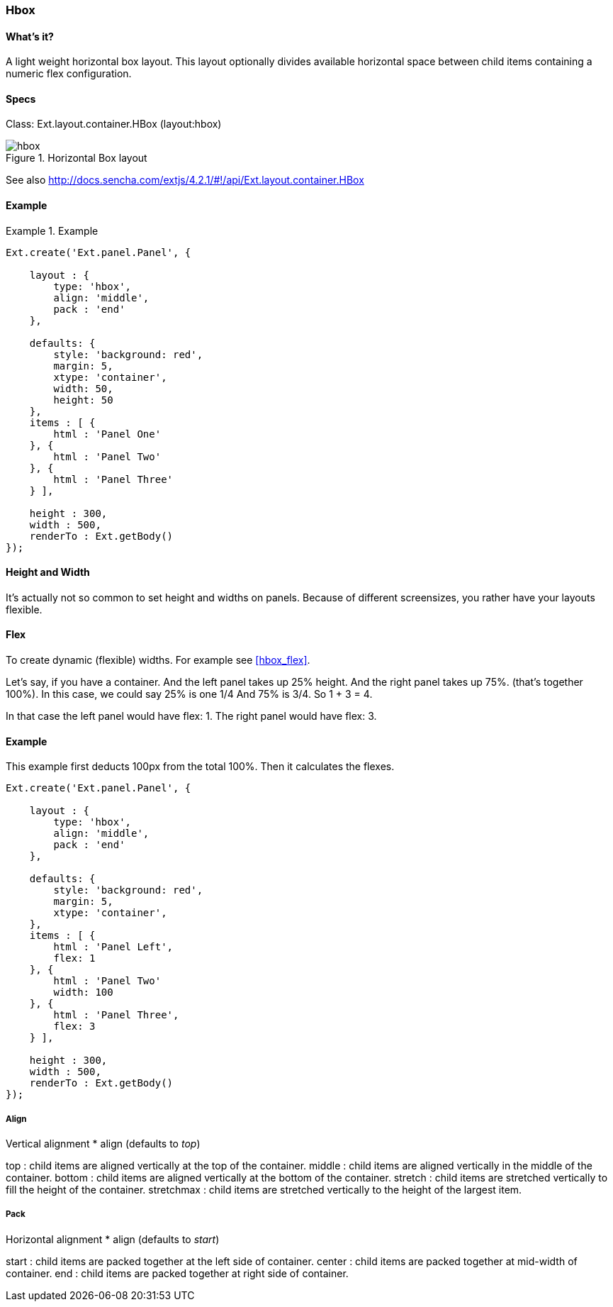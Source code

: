 === Hbox

==== What's it?
A light weight horizontal box layout.
This layout optionally divides available horizontal space between child items containing a numeric flex configuration.

==== Specs
Class: +Ext.layout.container.HBox+ (+layout:hbox+)

[[layouts_hbox]]
.Horizontal Box layout
image::images/hbox.png[]

See also
http://docs.sencha.com/extjs/4.2.1/#!/api/Ext.layout.container.HBox

==== Example
[[panels]]

.Example
====
[source, javascript]
----
Ext.create('Ext.panel.Panel', {

    layout : {
        type: 'hbox',
        align: 'middle',
        pack : 'end'
    },

    defaults: {
        style: 'background: red',
        margin: 5,
        xtype: 'container',
        width: 50,
        height: 50
    },
    items : [ {
        html : 'Panel One'
    }, {
        html : 'Panel Two'
    }, {
        html : 'Panel Three'
    } ],

    height : 300,
    width : 500,
    renderTo : Ext.getBody()
});
----
====


==== Height and Width
It's actually not so common to set height and widths on panels.
Because of different screensizes, you rather have your layouts flexible.

==== Flex

To create dynamic (flexible) widths.
For example see <<hbox_flex>>.

Let’s say, if you have a container.  And the left panel takes up 25% height. And the right panel takes up 75%. (that’s together 100%).
In this case, we could say 25% is one 1/4 And 75% is 3/4.
So 1 + 3 = 4.

In that case the left panel would have +flex: 1+.
The right panel would have +flex: 3+.

==== Example

This example first deducts 100px from the total 100%.
Then it calculates the flexes.

[source, javascript]
----
Ext.create('Ext.panel.Panel', {

    layout : {
        type: 'hbox',
        align: 'middle',
        pack : 'end'
    },

    defaults: {
        style: 'background: red',
        margin: 5,
        xtype: 'container',
    },
    items : [ {
        html : 'Panel Left',
        flex: 1
    }, {
        html : 'Panel Two'
        width: 100
    }, {
        html : 'Panel Three',
        flex: 3
    } ],

    height : 300,
    width : 500,
    renderTo : Ext.getBody()
});
----

===== Align
Vertical alignment
* +align+ (defaults to _top_)

+top+ : child items are aligned vertically at the top of the container.
+middle+ : child items are aligned vertically in the middle of the container.
+bottom+ : child items are aligned vertically at the bottom of the container.
+stretch+ : child items are stretched vertically to fill the height of the container.
+stretchmax+ : child items are stretched vertically to the height of the largest item.

===== Pack
Horizontal alignment
* +align+ (defaults to _start_)

+start+ : child items are packed together at the left side of container. 
+center+ : child items are packed together at mid-width of container.
+end+ : child items are packed together at right side of container.